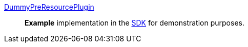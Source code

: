 
<<_dummy_pre_resource_plugin,DummyPreResourcePlugin>>:: *Example* implementation in the <<_sdk,SDK>> for demonstration purposes.
